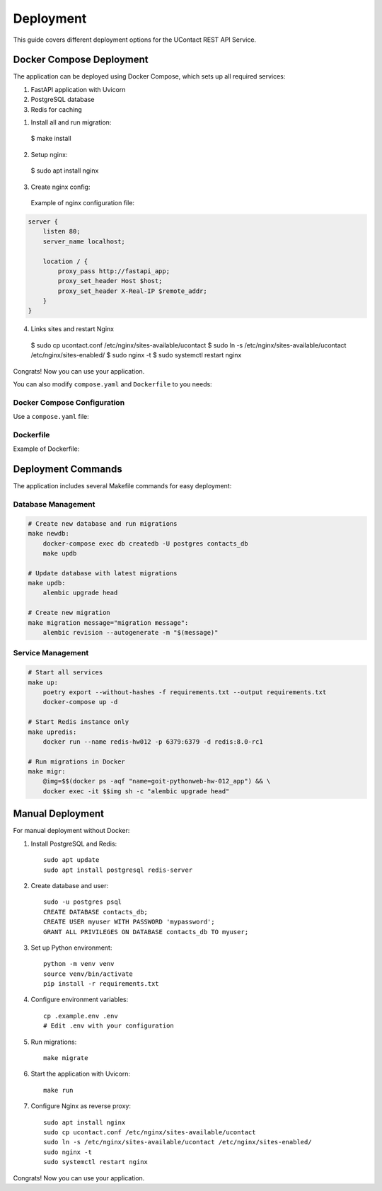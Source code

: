 .. _deployment:

Deployment
=========

This guide covers different deployment options for the UContact REST API Service.

Docker Compose Deployment
-----------------------

The application can be deployed using Docker Compose, which sets up all required services:

1. FastAPI application with Uvicorn
2. PostgreSQL database
3. Redis for caching

1. Install all and run migration::

  $ make install

2. Setup nginx::

  $ sudo apt install nginx

3. Create nginx config::
  Example of nginx configuration file:

.. code-block:: nginx
  
      server {
          listen 80;
          server_name localhost;

          location / {
              proxy_pass http://fastapi_app;
              proxy_set_header Host $host;
              proxy_set_header X-Real-IP $remote_addr;
          }
      }
4. Links sites and restart Nginx

  $ sudo cp ucontact.conf /etc/nginx/sites-available/ucontact
  $ sudo ln -s /etc/nginx/sites-available/ucontact /etc/nginx/sites-enabled/
  $ sudo nginx -t
  $ sudo systemctl restart nginx

Congrats! Now you can use your application.


You can also modify ``compose.yaml`` and ``Dockerfile`` to you needs:

Docker Compose Configuration
~~~~~~~~~~~~~~~~~~~~~~~~~~

Use a ``compose.yaml`` file:

.. code-block:: yaml
    {{ include_file("../compose.yaml") }}

Dockerfile
~~~~~~~~~

Example of Dockerfile:

.. code-block:: dockerfile
    {{ include_file("../Dockerfile") }}


Deployment Commands
-------------------

The application includes several Makefile commands for easy deployment:

Database Management
~~~~~~~~~~~~~~~~~

.. code-block:: make

    # Create new database and run migrations
    make newdb:
        docker-compose exec db createdb -U postgres contacts_db
        make updb

    # Update database with latest migrations
    make updb:
        alembic upgrade head

    # Create new migration
    make migration message="migration message":
        alembic revision --autogenerate -m "$(message)"

Service Management
~~~~~~~~~~~~~~~~

.. code-block:: make

    # Start all services
    make up:
        poetry export --without-hashes -f requirements.txt --output requirements.txt
        docker-compose up -d

    # Start Redis instance only
    make upredis:
        docker run --name redis-hw012 -p 6379:6379 -d redis:8.0-rc1

    # Run migrations in Docker
    make migr:
        @img=$$(docker ps -aqf "name=goit-pythonweb-hw-012_app") && \
        docker exec -it $$img sh -c "alembic upgrade head"

Manual Deployment
---------------

For manual deployment without Docker:

1. Install PostgreSQL and Redis::

    sudo apt update
    sudo apt install postgresql redis-server

2. Create database and user::

    sudo -u postgres psql
    CREATE DATABASE contacts_db;
    CREATE USER myuser WITH PASSWORD 'mypassword';
    GRANT ALL PRIVILEGES ON DATABASE contacts_db TO myuser;

3. Set up Python environment::

    python -m venv venv
    source venv/bin/activate
    pip install -r requirements.txt

4. Configure environment variables::

    cp .example.env .env
    # Edit .env with your configuration

5. Run migrations::

    make migrate

6. Start the application with Uvicorn::

    make run

7. Configure Nginx as reverse proxy::

    sudo apt install nginx
    sudo cp ucontact.conf /etc/nginx/sites-available/ucontact
    sudo ln -s /etc/nginx/sites-available/ucontact /etc/nginx/sites-enabled/
    sudo nginx -t
    sudo systemctl restart nginx



Congrats! Now you can use your application.